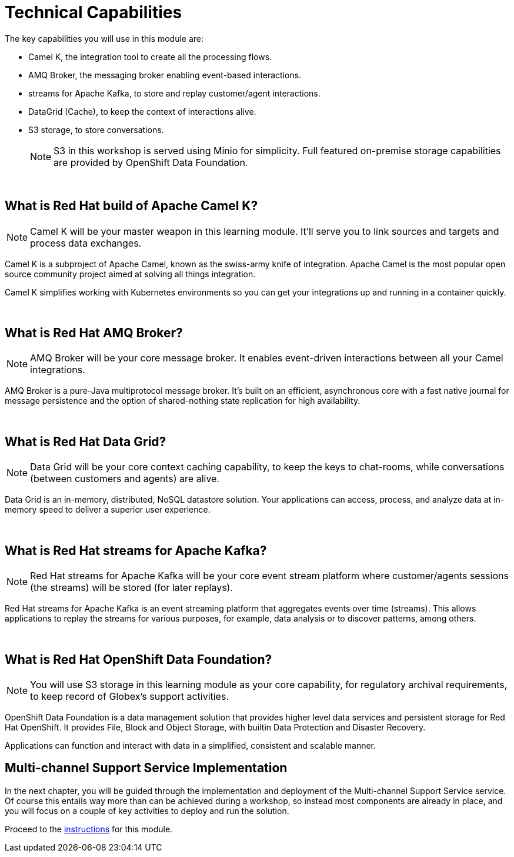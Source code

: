 = Technical Capabilities
:imagesdir: ../../assets/images
:icons: font 

++++
<!-- Google tag (gtag.js) -->
<script async src="https://www.googletagmanager.com/gtag/js?id=G-Z54F1ZPC4H"></script>
<script>
  window.dataLayer = window.dataLayer || [];
  function gtag(){dataLayer.push(arguments);}
  gtag('js', new Date());

  gtag('config', 'G-Z54F1ZPC4H');
</script>
<style>
.underline {
  cursor: pointer;
}

.nav-container {
  display: none !important;
}

.doc {    
  max-width: 70rem !important;
}

.pagination .next {
  display: none !important;
}
</style>
++++



The key capabilities you will use in this module are:

 - Camel K, the integration tool to create all the processing flows.
 - AMQ Broker, the messaging broker enabling event-based interactions.
 - streams for Apache Kafka, to store and replay customer/agent interactions.
 - DataGrid (Cache), to keep the context of interactions alive.
 - S3 storage, to store conversations.
+
[NOTE]
====
S3 in this workshop is served using Minio for simplicity. Full featured on-premise storage capabilities are provided by OpenShift Data Foundation.
====

{empty} +

== What is Red Hat build of Apache Camel K?

NOTE: Camel K will be your master weapon in this learning module. It'll serve you to link sources and targets and process data exchanges.

Camel K is a subproject of Apache Camel, known as the swiss-army knife of integration. Apache Camel is the most popular open source community project aimed at solving all things integration.

Camel K simplifies working with Kubernetes environments so you can get your integrations up and running in a container quickly.

{empty} +

== What is Red Hat AMQ Broker?

NOTE: AMQ Broker will be your core message broker. It enables event-driven interactions between all your Camel integrations. 

AMQ Broker is a pure-Java multiprotocol message broker. It's built on an efficient, asynchronous core with a fast native journal for message persistence and the option of shared-nothing state replication for high availability.

{empty} +

== What is Red Hat Data Grid?

NOTE: Data Grid will be your core context caching capability, to keep the keys to chat-rooms, while conversations (between customers and agents) are alive. 

Data Grid is an in-memory, distributed, NoSQL datastore solution. Your applications can access, process, and analyze data at in-memory speed to deliver a superior user experience.

{empty} +

== What is Red Hat streams for Apache Kafka?

NOTE: Red Hat streams for Apache Kafka will be your core event stream platform where customer/agents sessions (the streams) will be stored (for later replays).

Red Hat streams for Apache Kafka is an event streaming platform that aggregates events over time (streams). This allows applications to replay the streams for various purposes, for example, data analysis or to discover patterns, among others. 

{empty} +

== What is Red Hat OpenShift Data Foundation?

NOTE: You will use S3 storage in this learning module as your core capability, for regulatory archival requirements, to keep record of Globex's support activities. 

OpenShift Data Foundation is a data management solution that provides higher level data services and persistent storage for Red Hat OpenShift. It provides File, Block and Object Storage, with builtin Data Protection and Disaster Recovery.

Applications can function and interact with data in a simplified, consistent and scalable manner.


== Multi-channel Support Service Implementation

In the next chapter, you will be guided through the implementation and deployment of the Multi-channel Support Service service. Of course this entails way more than can be achieved during a workshop, so instead most components are already in place, and you will focus on a couple of key activities to deploy and run the solution.

Proceed to the xref:../module-camel-instructions.adoc[instructions] for this module.
